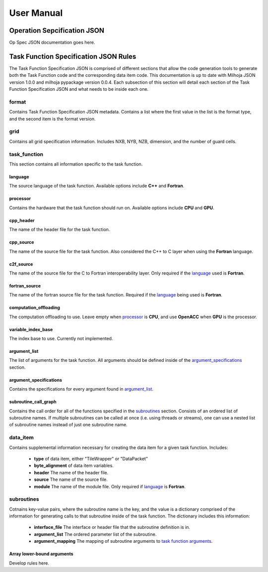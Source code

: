 =============
User Manual
=============

++++++++++++++++++++++++++++
Operation Sepcification JSON
++++++++++++++++++++++++++++

Op Spec JSON documentation goes here.

++++++++++++++++++++++++++++++++++++++
Task Function Specification JSON Rules
++++++++++++++++++++++++++++++++++++++

The Task Function Specification JSON is comprised of different sections that
allow the code generation tools to generate both the Task Function code
and the corresponding data item code. This documentation is up to date with
Milhoja JSON version 1.0.0 and milhoja pypackage version 0.0.4. Each subsection
of this section will detail each section of the Task Function Specification JSON
and what needs to be inside each one.

format
------

Contains Task Function Specification JSON metadata. Contains a list where
the first value in the list is the format type, and the second item is the
format version.

grid
----

Contains all grid specification information. Includes NXB, NYB, NZB, dimension,
and the number of guard cells.

task_function
-------------

This section contains all information specific to the task function.

language
^^^^^^^^

The source language of the task function. Available options include **C++** and
**Fortran**.

processor
^^^^^^^^^

Contains the hardware that the task function should run on. Available options
include **CPU** and **GPU**.

cpp_header
^^^^^^^^^^

The name of the header file for the task function.

cpp_source
^^^^^^^^^^

The name of the source file for the task function. Also considered the C++ to
C layer when using the **Fortran** language.

c2f_source
^^^^^^^^^^

The name of the source file for the C to Fortran interoperability layer. Only
required if the `language <#language>`_ used is **Fortran**.

fortran_source
^^^^^^^^^^^^^^

The name of the fortran source file for the task function. Required if the
`language <#language>`_ being used is **Fortran**.

computation_offloading
^^^^^^^^^^^^^^^^^^^^^^

The computation offloading to use. Leave empty when `processor <#processor>`_ is **CPU**, 
and use **OpenACC** when **GPU** is the processor.

variable_index_base
^^^^^^^^^^^^^^^^^^^

The index base to use. Currently not implemented.

argument_list
^^^^^^^^^^^^^

The list of arguments for the task function. All arguments should be defined
inside of the `argument_specifications <#argument_specifications>`_ section.

argument_specifications
^^^^^^^^^^^^^^^^^^^^^^^

Contains the specifications for every argument found in `argument_list <#argument_list>`_.

.. todo::
    * Include documentation for each source type.

subroutine_call_graph
^^^^^^^^^^^^^^^^^^^^^

Contains the call order for all of the functions specified in the `subroutines <#subroutines>`_
section. Consists of an ordered list of subroutine names. If multiple subroutines
can be called at once (i.e. using threads or streams), one can use a nested list 
of subroutine names instead of just one subroutine name.

data_item
---------

Contains supplemental information necessary for creating the data item for a
given task function. Includes:

    * **type** of data item, either "TileWrapper" or "DataPacket"
    * **byte_alignment** of data item variables.
    * **header** The name of the header file.
    * **source** The name of the source file.
    * **module** The name of the module file. Only required if `language <#language>`_ is **Fortran**.

subroutines
-----------

Cotnains key-value pairs, where the subroutine name is the key, and the value 
is a dictionary comprised of the information for generating calls to that subroutine
inside of the task function. The dictionary includes this information:

    * **interface_file** The interface or header file that the subroutine definition is in.
    * **argument_list** The ordered parameter list of the subroutine.
    * **argument_mapping** The mapping of subroutine arguments to `task function arguments <#argument_list>`_.

Array lower-bound arguments
^^^^^^^^^^^^^^^^^^^^^^^^^^^

Develop rules here.
